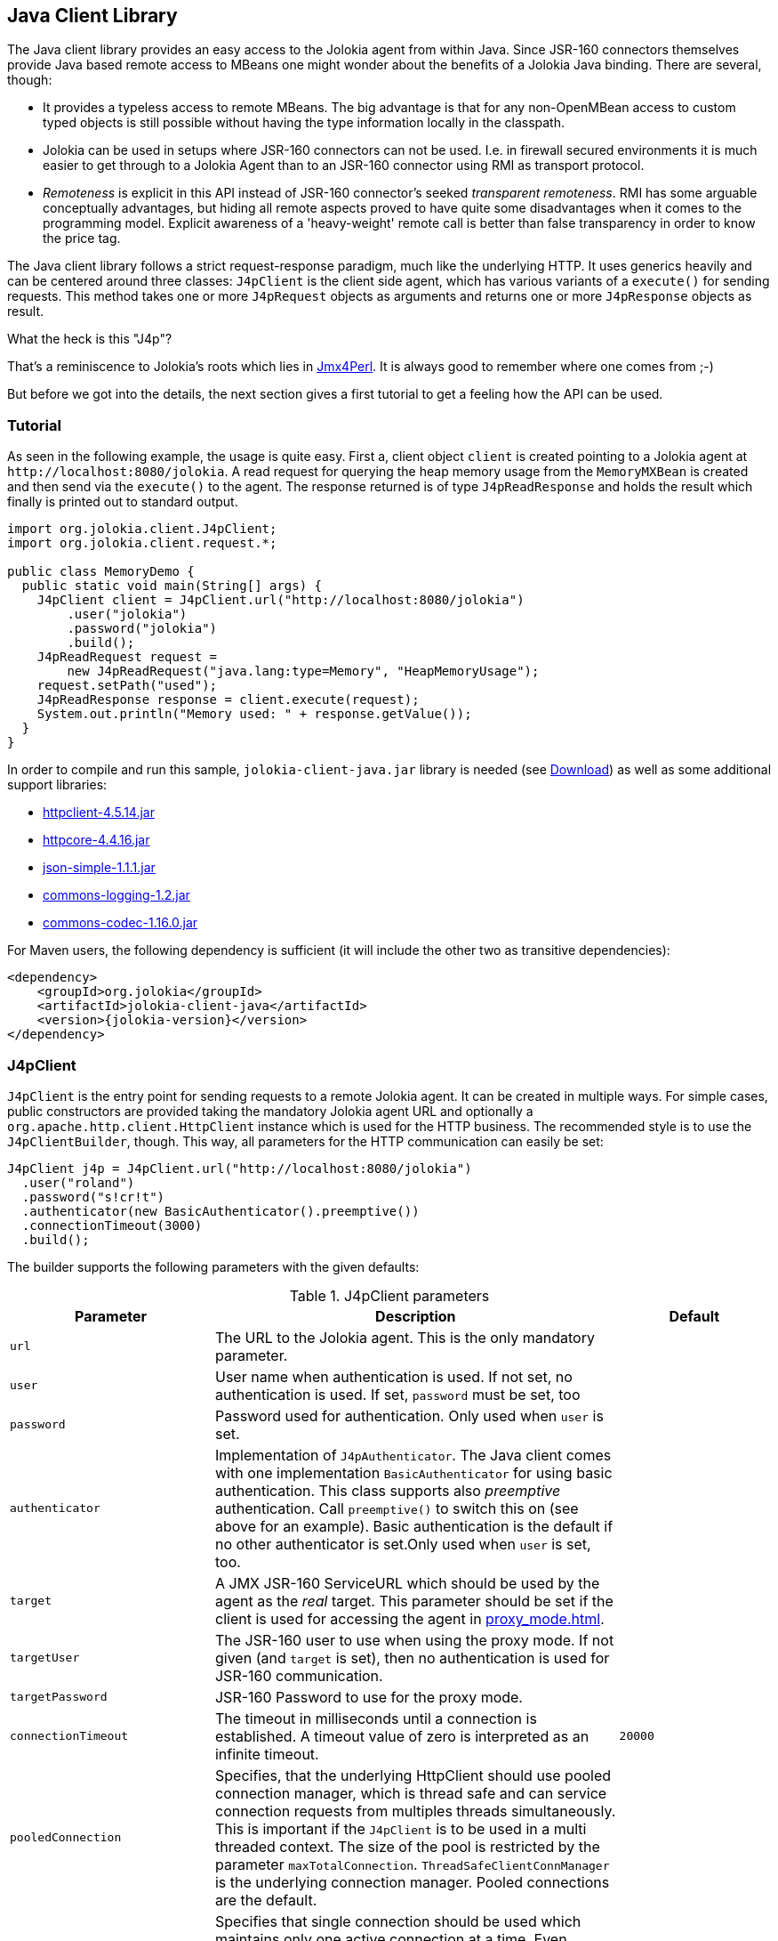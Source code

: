 ////
  Copyright 2009-2023 Roland Huss

  Licensed under the Apache License, Version 2.0 (the "License");
  you may not use this file except in compliance with the License.
  You may obtain a copy of the License at

        http://www.apache.org/licenses/LICENSE-2.0

  Unless required by applicable law or agreed to in writing, software
  distributed under the License is distributed on an "AS IS" BASIS,
  WITHOUT WARRANTIES OR CONDITIONS OF ANY KIND, either express or implied.
  See the License for the specific language governing permissions and
  limitations under the License.
////
[#client-java]
== Java Client Library

The Java client library provides an easy access to the Jolokia
agent from within Java. Since JSR-160 connectors themselves
provide Java based remote access to MBeans one might wonder about
the benefits of  a Jolokia Java binding. There are several,
though:

* It provides a typeless access to remote MBeans. The big
advantage is that for any non-OpenMBean access to custom typed
objects is still possible without having the type information
locally in the classpath.
* Jolokia can be used in setups where JSR-160 connectors can not
be used. I.e. in firewall secured environments it is much easier
to get through to a Jolokia Agent than to an JSR-160 connector
using RMI as transport protocol.
* _Remoteness_ is explicit in this API instead
of JSR-160 connector's seeked _transparent
remoteness_. RMI has some arguable conceptually
advantages, but hiding all remote aspects proved to have quite
some disadvantages when it comes to the programming
model. Explicit awareness of a 'heavy-weight' remote call is
better than false transparency in order to know the price tag.

The Java client library follows a strict request-response
paradigm, much like the underlying HTTP. It uses generics heavily
and can be centered around three classes:
`J4pClient` is the client side agent, which
has various variants of a `execute()` for
sending requests. This method takes one or more
`J4pRequest` objects as arguments and returns
one or more `J4pResponse` objects as result.

.What the heck is this "J4p"?
****
That's a reminiscence to Jolokia's roots which lies in
https://metacpan.org/dist/jmx4perl[Jmx4Perl,role=externalLink]. It is always good
to remember where one comes from ;-)
****

But before we got into the details, the next section gives a first
tutorial to get a feeling how the API can be used.

[#client-java-tutorial]
=== Tutorial

As seen in the following example, the usage is quite easy. First
a, client object `client` is created pointing
to a Jolokia agent at `\http://localhost:8080/jolokia`.
A read request for querying the heap memory usage from the
`MemoryMXBean` is created and then send via
the `execute()` to the agent. The
response returned is of type
`J4pReadResponse` and holds the result
which finally is printed out to standard output.

[,java]
----
import org.jolokia.client.J4pClient;
import org.jolokia.client.request.*;

public class MemoryDemo {
  public static void main(String[] args) {
    J4pClient client = J4pClient.url("http://localhost:8080/jolokia")
        .user("jolokia")
        .password("jolokia")
        .build();
    J4pReadRequest request =
        new J4pReadRequest("java.lang:type=Memory", "HeapMemoryUsage");
    request.setPath("used");
    J4pReadResponse response = client.execute(request);
    System.out.println("Memory used: " + response.getValue());
  }
}
----

In order to compile and run this sample, `jolokia-client-java.jar` library is needed (see link:/download.html[Download]) as well as
some additional support libraries:

* https://repo1.maven.org/maven2/org/apache/httpcomponents/httpclient/4.5.14/httpclient-4.5.14.jar[httpclient-4.5.14.jar,role=externalLink]
* https://repo1.maven.org/maven2/org/apache/httpcomponents/httpcore/4.4.16/httpcore-4.4.16.jar[httpcore-4.4.16.jar,role=externalLink]
* https://repo1.maven.org/maven2/com/googlecode/json-simple/json-simple/1.1.1/json-simple-1.1.1.jar[json-simple-1.1.1.jar,role=externalLink]
* https://repo1.maven.org/maven2/commons-logging/commons-logging/1.2/commons-logging-1.2.jar[commons-logging-1.2.jar,role=externalLink]
* https://repo1.maven.org/maven2/commons-codec/commons-codec/1.16.0/commons-codec-1.16.0.jar[commons-codec-1.16.0.jar,role=externalLink]

For Maven users, the following dependency is sufficient (it will include
the other two as transitive dependencies):

[,xml,subs="attributes,verbatim"]
----
<dependency>
    <groupId>org.jolokia</groupId>
    <artifactId>jolokia-client-java</artifactId>
    <version>{jolokia-version}</version>
</dependency>
----

[#client-client]
=== J4pClient

`J4pClient` is the entry point for sending
requests to a remote Jolokia agent. It can be created in multiple
ways. For simple cases, public constructors are provided taking
the mandatory Jolokia agent URL and optionally a
`org.apache.http.client.HttpClient`
instance which is used for the HTTP business. The recommended style
is to use the `J4pClientBuilder`, though. This way, all
parameters for the HTTP communication can easily be set:

[,java]
----
J4pClient j4p = J4pClient.url("http://localhost:8080/jolokia")
  .user("roland")
  .password("s!cr!t")
  .authenticator(new BasicAuthenticator().preemptive())
  .connectionTimeout(3000)
  .build();
----

The builder supports the following parameters with the given
defaults:

.J4pClient parameters
[cols="15,~,20"]
|===
|Parameter|Description|Default

|`url`
|The URL to the Jolokia agent. This is the only mandatory parameter.
|

|`user`
|User name when authentication is used. If not set, no
authentication is used. If set, `password`
must be set, too
|

|`password`
|Password used for authentication. Only used when
`user` is set.
|

|`authenticator`
|Implementation of `J4pAuthenticator`. The Java client comes with
one implementation `BasicAuthenticator` for using basic authentication.
This class supports also _preemptive_ authentication. Call `preemptive()` to
switch this on (see above for an example). Basic authentication is the default if no other
authenticator is set.Only used when `user` is set, too.
|

|`target`
|A JMX JSR-160 ServiceURL which should be used by the agent
as the _real_ target. This parameter should
be set if the client is used for accessing the agent in
xref:proxy_mode.adoc[].
|

|`targetUser`
|The JSR-160 user to use when using the proxy mode. If not
given (and `target` is set), then no
authentication is used for JSR-160 communication.
|

|`targetPassword`
|JSR-160 Password to use for the proxy mode.
|

|`connectionTimeout`
|The timeout in milliseconds until a connection is
established. A timeout value of zero is interpreted as an
infinite timeout.
|`20000`

|`pooledConnection`
|Specifies, that the underlying HttpClient should use pooled
connection manager, which is thread safe and can service
connection requests from multiples threads
simultaneously. This is important if the
`J4pClient` is to be used in a multi
threaded context. The size of the pool is restricted by the
parameter `maxTotalConnection`.
`ThreadSafeClientConnManager` is the
underlying connection manager. Pooled connections are the
default.
|

|`singleConnection`
|Specifies that single connection should be used which
maintains only one active connection at a time.  Even though
`J4pClient` is still thread-safe it
ought to be used by one execution thread only. The
underlying connection manager is
`SingleClientConnManager` Pooled
connections are the default.
|

|`maxTotalConnections`
|Defines the number of total connections to be pooled. It
is only used when `pooledConnection` is
used.
|`20`

|`defaultMaxConnectionsPerRoute`
|Defines the number of total connections per route. It
is only used when `pooledConnection` is
used.
|`20`

|`maxConnectionPoolTimeout`
|Defines the timeout for waiting to obtain a connection
from the pool. This parameter is only used when
`pooledConnections` are used.
|`500`

|`socketTimeout`
|Defines the socket timeout (`SO_TIMEOUT`) in milliseconds,
which is the timeout for waiting for data  or, put differently,
a maximum period inactivity between two consecutive data packets.
A timeout value of zero is interpreted as an infinite timeout.
|`0`

|`contentCharset`
|Defines the charset to be used per default for encoding
content body.
|`ISO-8859-1`

|`expectContinue`
|Activates `Expect: 100-Continue` handshake
for the entity enclosing methods.  The purpose of the
`Expect: 100-Continue` handshake to allow a
client that is sending a request message with a request body
to determine if the origin server is willing to accept the
request (based on the request headers) before the client
sends the request body.  The use of the `Expect:
100-continue` handshake can result in noticeable
performance improvement for entity enclosing requests that
require the target server's authentication.
|`true`

|`tcpNoDelay`
|Determines whether Nagle's algorithm is to be used. The
Nagle's algorithm tries to conserve bandwidth by minimizing
the number of segments that are sent. When applications wish
to decrease network latency and increase performance, they
can disable Nagle's algorithm (that is enable
`TCP_NODELAY`). Data will be sent
earlier, at the cost of an increase in bandwidth
consumption.
|true

|`socketBufferSize`
|Determines the size of the internal socket buffer in bytes
used to buffer data while receiving and transmitting HTTP
messages.
|`8192`

|`proxy`
|Determines http proxy server. It can be defined as
`\http://user:password@host:port`. _user_ and
_password_ are optional.
|

|`useProxyFromEnvironment`
|Set the proxy for this client based on `http_proxy` system environment variable.
Expect formats are `\http://user:pass@host:port` or `\http://host:port`
Example: `\http://tom:sEcReT@my.proxy.com:8080`
|

|`responseExtractor`
|A response extractor can be used for hooking into the JSON
deserialization process when a JSON response is converted
into a `J4pResponse` object. By
default, the received JSON object is examined for a status
code of 200 and only then creates a response
object. Otherwise an exception is thrown. An extractor is
specified by the interface
`J4pResponseExtractor`. Beside the
default extractor, an alternate extractor
`ValidatingResponseExtractor` can be
used, which instead of throwing an exception returns a
`null` object when the response has a status of
404. An extractor can be specified as extra argument to the
execute method, too.
|
|===

The `J4pClient` provides various variants
of a `execute()` method, which takes
either one single request or a list of requests. For a single
request, the preferred HTTP method (GET or POST) can be
specified optionally. The `List<R>`
argument can be used type only for a homogeneous bulk request,
i.e. for multiple requests of the same time. Otherwise an
untyped list must be used.

Each request can be tuned by giving a map of processing options
along with their values to the `execute`
method. The possible options are shown in table
<<client-java-queryopts>>.

[#client-java-queryopts]
.J4pClient query parameters
[cols="20,~"]
|===
|J4pQueryParameter enum|Description

|`MAX_DEPTH`
|Maximum traversal depth for serialization of complex
objects. Use this with a "list" request to restrict the
depth of the returned meta data tree.

|`MAX_COLLECTION_SIZE`
|Maximum size of collections returned during serialization.
If larger, a collection is truncated to this size.

|`MAX_OBJECTS`
|Maximum number of objects returned in the response's value.

|`IGNORE_ERRORS`
|Option for ignoring errors during JMX operations and JSON
serialization.  This works only for certain operations like
pattern reads and should be either `true`
or `false`.

|`INCLUDE_STACKTRACE`
|Whether to include a stack trace in the response when an
error occurs.  The allowed values are
`true` for inclusion,
`false` if no stacktrace should be
included or `runtime` if only
`RuntimeException`s should be
included. Default is `true`.

|`SERIALIZE_EXCEPTION`
|Whether to include a JSON serialized version of the
exception. If set to `true`, the exception
is added under the key `error_value` in
the response. Default is `false`.

|`CANONICAL_NAMING`
|Whether property keys of `ObjectNames`
should be ordered in the canonical way or in the way that
they are created. The allowed values are either
`true` in which case the canonical key
order (== alphabetical sorted) is used or
`false` for getting the keys as
registered. Default is `true`
|===

[#client-java-requests]
=== Request types

For each request type a dedicated request object is provided
which all are subclasses from
`J4pRequest`. For all requests it can be
specified which HTTP method is to be used by setting the
property `preferredHttpMethod` to either
`GET` or `POST`.

Each request type has a corresponding response type which used
for the return values of the
`J4pClient.execute()`.

The constructor of each kind of request can take a
`J4pTargetConfig` as argument for using a
request in xref:proxy_mode.adoc[]. This
configurational object holds the JMX service url and
(optionally) credentials for JSR-160 authentication. When
given, this proxy target specification overrides any default
proxy configuration set during the initialization of the
`J4pClient`.

`J4pReadRequest` and `J4pReadResponse`:: `J4pReadRequest` is a read request to
get one or more attributes from one or more MBeans within
a single request. Various constructor variants can be used
to specify one or more attributes along with the
ObjectName (which can be a pattern). A
`path` can be set as property for
specifying an _inner path_, too.
+
`J4pReadResponse` is the
corresponding response type and allows typed access to the
fetched value for a single attribute fetch or to multiple
values for a multi attribute read. In the latter case, the
found object and attributes names can be retrieved as
well.
+
For more information on fetching the value of multiple
attributes and multiple MBeans at once, please refer to
xref:protocol/read.adoc[Reading attributes (read)] or the Javadoc of
`J4pReadResponse`.

`J4pWriteRequest` and `J4pWriteResponse`:: A `J4pWriteRequest` is used to set
the value of an MBean attribute. Beside the mandatory
object and attribute name the value must be give in the
constructor as well. Optionally a `path`
can be provided, too. Only certain types for the given
value can be serialized properly for calling the Jolokia
agent as described in xref:jolokia_protocol.adoc#serialization-request[Request parameter serialization].
+
The old value is returned as ``J4pWriteResponse``'s value.

`J4pExecRequest` and `J4pExecResponse`:: ``J4pExecRequest``'s are used for
executing operation on MBeans. The constructor takes as
mandatory arguments the MBean's object name, the operation
name and any arguments required by the operation. Only
certain types for the given arguments can be serialized
properly for calling the Jolokia agent as described in
xref:jolokia_protocol.adoc#serialization-request[Request parameter serialization].
+
The returned `J4pExecResponse`
contains the return value of the operation called.

`J4pSearchRequest` and `J4pSearchResponse`:: A `J4pSearchRequest` contains a
valid single MBean object name pattern which is used for
searching MBeans.
+
The `J4pSearchResponse` holds a
list of found object names.

`J4pListRequest` and `J4pListResponse`:: For obtaining meta data on MBeans a
`J4pListRequest` should be used. It
can be used with a _inner path_ to
obtain only a subtree of the response, otherwise the whole
tree as described in xref:jolokia_protocol.adoc#response-list[List response] is
returned. With the query parameter
`maxDepth` can be used to restrict the
depth of returned tree.
+
The single value of a
`J4pListResponse` is a tree (or
subtree) as a JSON object, which has the format described
in xref:jolokia_protocol.adoc#response-list[List response].

`J4pVersionRequest` and `J4pVersionResponse`:: A `J4pVersionRequest` request the
Jolokia agent's version information and takes no
argument.
+
The `J4pVersionResponse` returns the
agent's version (`agentVersion`), the
protocol version (`protocolVersion`), the
application server product name
(`product`), the vendor name
(`vendor`) and any extra info
(`extraInfo`) specific to the platform
the Jolokia is running on.

[#client-java-exceptions]
=== Exceptions

In case of an error when executing a request a
`J4pException` or one its subclass is
thrown.

`J4pConnectException`:: Exception thrown when the connection to the server
fails. It contains the original
`ConnectException` as nested value.

`J4pTimeoutException`:: Exception thrown in case of an timeout. The nested
exception is of type
`ConnectTimeoutException`.

`J4pRemoteException`:: Generic exception thrown when an exception occurred on the
remote side. This is the case when the JSON response
obtained is an error response as described in
xref:jolokia_protocol.adoc#responses[Responses]. The error type, error value, the
status, the request leading to this error and the remote
stacktrace as string) can be obtained from this exception.

`J4pBulkRemoteException`:: Exception thrown when a bulk request fails on the remote
side. This contains a mixed list which contains the
`J4pRemoteException` occurred as well
as the `J4pResponse` objects for the
requests, which succeeded. The list obtained by
`getResults()` contains these
objects in the same order as the list of requests given to
`execute`. All responses and remote
exceptions can also be obtained separately in homogeneous
lists.

`J4pException`:: Base exception thrown, when no other exception fits,
i.e. when the exception happened on the client side. The
original exception is contained as nested exception.
